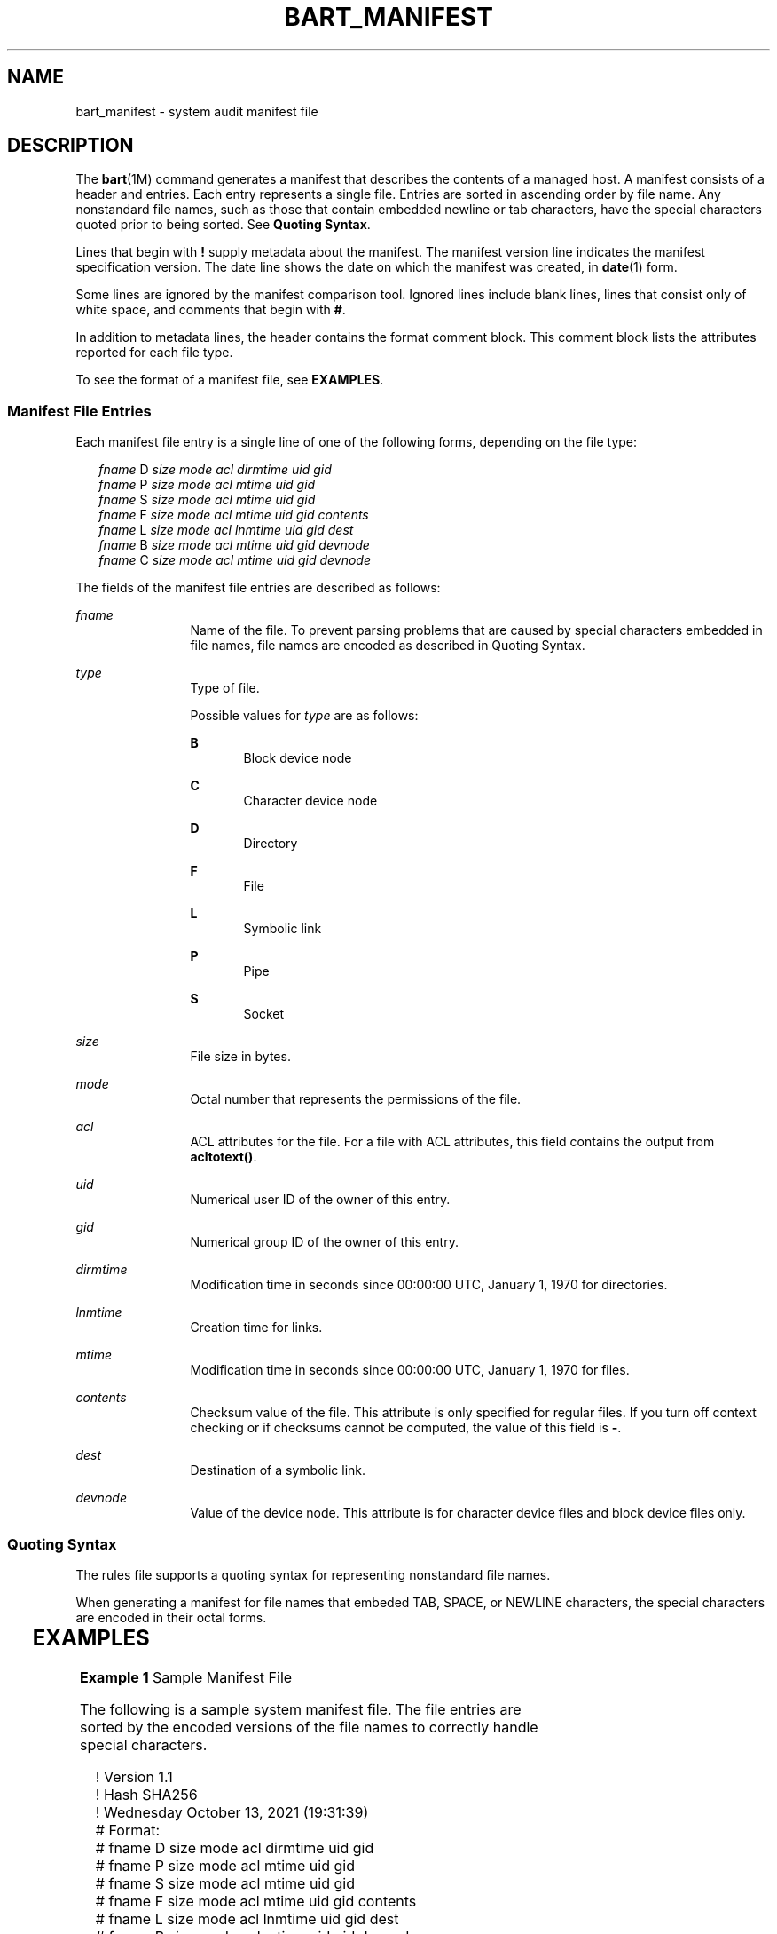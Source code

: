 '\" te
.\" Copyright (c) 2003, Sun Microsystems, Inc. All Rights Reserved
.\" Copyright 2021 Tintri by DDN, Inc. All rights reserved.
.\" The contents of this file are subject to the terms of the Common Development and Distribution License (the "License").  You may not use this file except in compliance with the License.
.\" You can obtain a copy of the license at usr/src/OPENSOLARIS.LICENSE or http://www.opensolaris.org/os/licensing.  See the License for the specific language governing permissions and limitations under the License.
.\" When distributing Covered Code, include this CDDL HEADER in each file and include the License file at usr/src/OPENSOLARIS.LICENSE.  If applicable, add the following below this CDDL HEADER, with the fields enclosed by brackets "[]" replaced with your own identifying information: Portions Copyright [yyyy] [name of copyright owner]
.TH BART_MANIFEST 4 "Oct 25, 2021"
.SH NAME
bart_manifest \- system audit manifest file
.SH DESCRIPTION
.sp
.LP
The \fBbart\fR(1M) command generates a manifest that describes the contents of
a managed host. A manifest consists of a header and entries. Each entry
represents a single file. Entries are sorted in ascending order by file name.
Any nonstandard file names, such as those that contain embedded newline or tab
characters, have the special characters quoted prior to being sorted. See
\fBQuoting Syntax\fR.
.sp
.LP
Lines that begin with \fB!\fR supply metadata about the manifest. The manifest
version line indicates the manifest specification version. The date line shows
the date on which the manifest was created, in \fBdate\fR(1) form.
.sp
.LP
Some lines are ignored by the manifest comparison tool. Ignored lines include
blank lines, lines that consist only of white space, and comments that begin
with \fB#\fR.
.sp
.LP
In addition to metadata lines, the header contains the format comment block.
This comment block lists the attributes reported for each file type.
.sp
.LP
To see the format of a manifest file, see \fBEXAMPLES\fR.
.SS "Manifest File Entries"
.sp
.LP
Each manifest file entry is a single line of one of the following forms,
depending on the file type:
.sp
.in +2
.nf
\fIfname\fR D \fIsize mode acl dirmtime uid gid\fR
\fIfname\fR P \fIsize mode acl mtime uid gid\fR
\fIfname\fR S \fIsize mode acl mtime uid gid\fR
\fIfname\fR F \fIsize mode acl mtime uid gid contents\fR
\fIfname\fR L \fIsize mode acl lnmtime uid gid dest\fR
\fIfname\fR B \fIsize mode acl mtime uid gid devnode\fR
\fIfname\fR C \fIsize mode acl mtime uid gid devnode\fR
.fi
.in -2

.sp
.LP
The fields of the manifest file entries are described as follows:
.sp
.ne 2
.na
\fB\fIfname\fR\fR
.ad
.RS 12n
Name of the file. To prevent parsing problems that are caused by special
characters embedded in file names, file names are encoded as described in
Quoting Syntax.
.RE

.sp
.ne 2
.na
\fB\fItype\fR\fR
.ad
.RS 12n
Type of file.
.sp
Possible values for \fItype\fR are as follows:
.sp
.ne 2
.na
\fBB\fR
.ad
.RS 5n
Block device node
.RE

.sp
.ne 2
.na
\fBC\fR
.ad
.RS 5n
Character device node
.RE

.sp
.ne 2
.na
\fBD\fR
.ad
.RS 5n
Directory
.RE

.sp
.ne 2
.na
\fBF\fR
.ad
.RS 5n
File
.RE

.sp
.ne 2
.na
\fBL\fR
.ad
.RS 5n
Symbolic link
.RE

.sp
.ne 2
.na
\fBP\fR
.ad
.RS 5n
Pipe
.RE

.sp
.ne 2
.na
\fBS\fR
.ad
.RS 5n
Socket
.RE

.RE

.sp
.ne 2
.na
\fB\fIsize\fR\fR
.ad
.RS 12n
File size in bytes.
.RE

.sp
.ne 2
.na
\fB\fImode\fR\fR
.ad
.RS 12n
Octal number that represents the permissions of the file.
.RE

.sp
.ne 2
.na
\fB\fIacl\fR\fR
.ad
.RS 12n
ACL attributes for the file. For a file with ACL attributes, this field
contains the output from \fBacltotext()\fR.
.RE

.sp
.ne 2
.na
\fB\fIuid\fR\fR
.ad
.RS 12n
Numerical user ID of the owner of this entry.
.RE

.sp
.ne 2
.na
\fB\fIgid\fR\fR
.ad
.RS 12n
Numerical group ID of the owner of this entry.
.RE

.sp
.ne 2
.na
\fB\fIdirmtime\fR\fR
.ad
.RS 12n
Modification time in seconds since 00:00:00 UTC, January 1, 1970 for
directories.
.RE

.sp
.ne 2
.na
\fB\fIlnmtime\fR\fR
.ad
.RS 12n
Creation time for links.
.RE

.sp
.ne 2
.na
\fB\fImtime\fR\fR
.ad
.RS 12n
Modification time in seconds since 00:00:00 UTC, January 1, 1970 for files.
.RE

.sp
.ne 2
.na
\fB\fIcontents\fR\fR
.ad
.RS 12n
Checksum value of the file. This attribute is only specified for regular files.
If you turn off context checking or if checksums cannot be computed, the value
of this field is \fB-\fR.
.RE

.sp
.ne 2
.na
\fB\fIdest\fR\fR
.ad
.RS 12n
Destination of a symbolic link.
.RE

.sp
.ne 2
.na
\fB\fIdevnode\fR\fR
.ad
.RS 12n
Value of the device node. This attribute is for character device files and
block device files only.
.RE

.SS "Quoting Syntax"
.sp
.LP
The rules file supports a quoting syntax for representing nonstandard file
names.
.sp
.LP
When generating a manifest for file names that embeded TAB, SPACE, or NEWLINE
characters, the special characters are encoded in their octal forms.
.sp

.sp
.TS
box;
c | c
l | l .
Input Character	Quoted Character
_
SPACE	\eSPACE
_
TAB	\eTAB
_
NEWLINE	\eNEWLINE
_
?	\e?
_
[	\e[
_
*	\e*
.TE

.SH EXAMPLES
.LP
\fBExample 1 \fRSample Manifest File
.sp
.LP
The following is a sample system manifest file. The file entries are sorted by
the encoded versions of the file names to correctly handle special characters.

.sp
.in +2
.nf
! Version 1.1
! Hash SHA256
! Wednesday October 13, 2021 (19:31:39)
# Format:
# fname D size mode acl dirmtime uid gid
# fname P size mode acl mtime uid gid
# fname S size mode acl mtime uid gid
# fname F size mode acl mtime uid gid contents
# fname L size mode acl lnmtime uid gid dest
# fname B size mode acl mtime uid gid devnode
# fname C size mode acl mtime uid gid devnode
/etc D 3584 40755 user::rwx,group::r-x,mask::r-x,other::r-x,
     3c6803d7 0 3
/etc/.login F 524 100644 user::rw-,group::r--,mask::r--,other::r--,
     3c165878 0 3 0ef91f07f702aa37f0979acea3662e89f2fe6fb9d4cfe2e1f14655d748c8b5c2
/etc/.pwd.lock F 0 100600 user::rw-,group::---,mask::---,other::---,
     3c166121 0 0 e3b0c44298fc1c149afbf4c8996fb92427ae41e4649b934ca495991b7852b855
/etc/.syslog_door L 20 120777 user::rw-,group::r--,mask::
     rwx,other::r--,3c6803d5 0 0 /var/run/syslog_door
/etc/autopush L 16 120777 user::r-x,group::r-x,mask::r-x,other::r-x,
     3c165863 0 0 ../sbin/autopush
/etc/cron.d/FIFO P 0 10600 user::rw-,group::---,mask::---,other::---,
     3c6803d5 0 0
.fi
.in -2

.SH SEE ALSO
.sp
.LP
\fBdate\fR(1), \fBbart\fR(1M), \fBbart_rules\fR(4), \fBattributes\fR(5)
